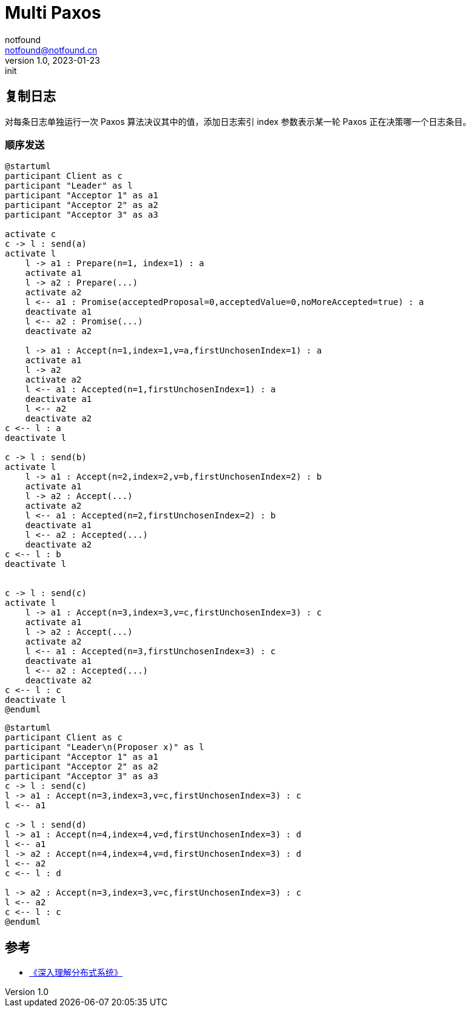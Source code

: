 = Multi Paxos
notfound <notfound@notfound.cn>
1.0, 2023-01-23: init

:page-slug: distribution-paxos-multi
:page-category: distribution
:page-draft: true

== 复制日志

对每条日志单独运行一次 Paxos 算法决议其中的值，添加日志索引 index 参数表示某一轮 Paxos 正在决策哪一个日志条目。

=== 顺序发送

[source,plantuml]
----
@startuml
participant Client as c
participant "Leader" as l
participant "Acceptor 1" as a1
participant "Acceptor 2" as a2
participant "Acceptor 3" as a3

activate c
c -> l : send(a)
activate l
    l -> a1 : Prepare(n=1, index=1) : a
    activate a1
    l -> a2 : Prepare(...)
    activate a2
    l <-- a1 : Promise(acceptedProposal=0,acceptedValue=0,noMoreAccepted=true) : a
    deactivate a1
    l <-- a2 : Promise(...)
    deactivate a2

    l -> a1 : Accept(n=1,index=1,v=a,firstUnchosenIndex=1) : a
    activate a1
    l -> a2
    activate a2
    l <-- a1 : Accepted(n=1,firstUnchosenIndex=1) : a
    deactivate a1
    l <-- a2
    deactivate a2
c <-- l : a
deactivate l

c -> l : send(b)
activate l
    l -> a1 : Accept(n=2,index=2,v=b,firstUnchosenIndex=2) : b
    activate a1
    l -> a2 : Accept(...)
    activate a2
    l <-- a1 : Accepted(n=2,firstUnchosenIndex=2) : b
    deactivate a1
    l <-- a2 : Accepted(...)
    deactivate a2
c <-- l : b
deactivate l


c -> l : send(c)
activate l
    l -> a1 : Accept(n=3,index=3,v=c,firstUnchosenIndex=3) : c
    activate a1
    l -> a2 : Accept(...)
    activate a2
    l <-- a1 : Accepted(n=3,firstUnchosenIndex=3) : c
    deactivate a1
    l <-- a2 : Accepted(...)
    deactivate a2
c <-- l : c
deactivate l
@enduml
----

----
@startuml
participant Client as c
participant "Leader\n(Proposer x)" as l
participant "Acceptor 1" as a1
participant "Acceptor 2" as a2
participant "Acceptor 3" as a3
c -> l : send(c)
l -> a1 : Accept(n=3,index=3,v=c,firstUnchosenIndex=3) : c
l <-- a1

c -> l : send(d)
l -> a1 : Accept(n=4,index=4,v=d,firstUnchosenIndex=3) : d
l <-- a1
l -> a2 : Accept(n=4,index=4,v=d,firstUnchosenIndex=3) : d
l <-- a2
c <-- l : d

l -> a2 : Accept(n=3,index=3,v=c,firstUnchosenIndex=3) : c
l <-- a2
c <-- l : c
@enduml
----

== 参考

* https://book.douban.com/subject/35794814/[《深入理解分布式系统》]
